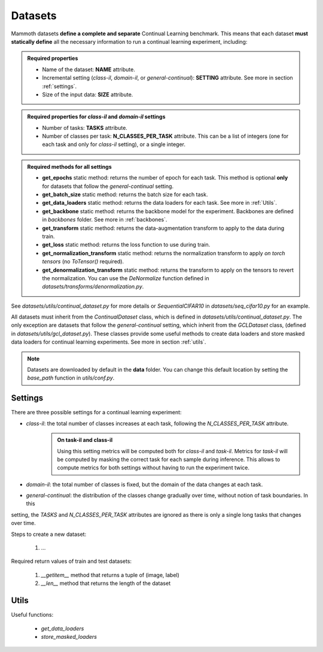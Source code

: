 Datasets
========

Mammoth datasets **define a complete and separate** Continual Learning benchmark. This means that 
each dataset **must statically define** all the necessary information to run a continual learning experiment, including:

.. admonition:: Required properties

    - Name of the dataset: **NAME** attribute.

    - Incremental setting (`class-il`, `domain-il`, or `general-continual`): **SETTING** attribute. See more in section :ref:`settings`.

    - Size of the input data: **SIZE** attribute.

.. admonition:: Required properties for `class-il` and `domain-il` settings

    - Number of tasks: **TASKS** attribute.

    - Number of classes per task: **N_CLASSES_PER_TASK** attribute. This can be a list of integers (one for each task and only for `class-il` setting), or a single integer.

.. admonition:: Required methods for **all** settings

    - **get_epochs** static method: returns the number of epoch for each task. This method is optional **only** for datasets that follow the `general-continual` setting.

    - **get_batch_size** static method: returns the batch size for each task.

    - **get_data_loaders** static method: returns the data loaders for each task. See more in :ref:`Utils`.

    - **get_backbone** static method: returns the backbone model for the experiment. Backbones are defined in `backbones` folder. See more in :ref:`backbones`.

    - **get_transform** static method: returns the data-augmentation transform to apply to the data during train.

    - **get_loss** static method: returns the loss function to use during train.

    - **get_normalization_transform** static method: returns the normalization transform to apply *on torch tensors* (no `ToTensor()` required).

    - **get_denormalization_transform** static method: returns the transform to apply on the tensors to revert the normalization. You can use the `DeNormalize` function defined in `datasets/transforms/denormalization.py`.


See `datasets/utils/continual_dataset.py` for more details or `SequentialCIFAR10` in `datasets/seq_cifar10.py` for an example.


All datasets must inherit from the `ContinualDataset` class, which is defined in `datasets/utils/continual_dataset.py`. The only
exception are datasets that follow the `general-continual` setting, which inherit from the `GCLDataset` class, (defined in `datasets/utils/gcl_dataset.py`).
These classes provide some useful methods to create data loaders and store masked data loaders for continual learning experiments. See more in section :ref:`utils`.

.. note::
    Datasets are downloaded by default in the **data** folder. You can change this
    default location by setting the `base_path` function in `utils/conf.py`.

Settings
--------

There are three possible settings for a continual learning experiment:

- `class-il`: the total number of classes increases at each task, following the `N_CLASSES_PER_TASK` attribute.
    .. admonition:: On task-il and class-il
        :class: note

        Using this setting metrics will be computed both for `class-il` and `task-il`. Metrics for 
        `task-il` will be computed by masking the correct task for each sample during inference. This 
        allows to compute metrics for both settings without having to run the experiment twice.

- `domain-il`: the total number of classes is fixed, but the domain of the data changes at each task.

- `general-continual`: the distribution of the classes change gradually over time, without notion of task boundaries. In this 
setting, the `TASKS` and `N_CLASSES_PER_TASK` attributes are ignored as there is only a single long tasks that changes over time.

Steps to create a new dataset:
    
    1. ...

Required return values of train and test datasets:
    
    1. `__getitem__` method that returns a tuple of (image, label)

    2. `__len__` method that returns the length of the dataset

Utils
--------

Useful functions:

    - `get_data_loaders`

    - `store_masked_loaders`

 